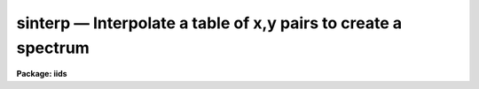 sinterp — Interpolate a table of x,y pairs to create a spectrum
===============================================================

**Package: iids**

.. raw:: html

  <BODY>
  <TABLE WIDTH="100%" BORDER=0><TR>
  <TD ALIGN=LEFT><FONT SIZE=4>
  <B>sinterp (Mar92)</B></FONT></TD>
  <TD ALIGN=CENTER><FONT SIZE=4>
  <B>noao.onedspec</B>
  </FONT></TD>
  <TD ALIGN=RIGHT><FONT SIZE=4>
  <B>sinterp (Mar92)</B></FONT></TD>
  </TR></TABLE><P>
  <TITLE>sinterp</TITLE>
  <UL>
  </UL>
  <H2><A NAME="s_name">NAME</A></H2>
  <! BeginSection: 'NAME'>
  <UL>
  sinterp -- Interpolate a tables of x,y pairs to produce a spectrum
  </UL>
  <! EndSection:   'NAME'>
  <H2><A NAME="s_usage">USAGE</A></H2>
  <! BeginSection: 'USAGE'>
  <UL>
  sinterp tbl_file
  </UL>
  <! EndSection:   'USAGE'>
  <H2><A NAME="s_parameters">PARAMETERS</A></H2>
  <! BeginSection: 'PARAMETERS'>
  <UL>
  <DL>
  <DT><B><A NAME="l_tbl_file">tbl_file</A></B></DT>
  <! Sec='PARAMETERS' Level=0 Label='tbl_file' Line='tbl_file'>
  <DD>The name of a file which contains the x,y pairs to be used as
  the basis for interpolation. The pairs must be in order of
  increasing x.
  </DD>
  </DL>
  <P>
  The following parameters may or may not be necessary, depending
  on the options selected.
  <P>
  <DL>
  <DT><B><A NAME="l_input">input</A></B></DT>
  <! Sec='PARAMETERS' Level=0 Label='input' Line='input'>
  <DD>If a few single elements are desired, rather than a full
  array of elements, the user may enter a sequence of x values
  from the terminal or a file to be used to interpolate into
  the x,y table (parameter curve_gen=no).
  </DD>
  </DL>
  <DL>
  <DT><B><A NAME="l_image">image</A></B></DT>
  <! Sec='PARAMETERS' Level=0 Label='image' Line='image'>
  <DD>If parameter make_image=yes, then an image file name is needed
  </DD>
  </DL>
  <DL>
  <DT><B><A NAME="l_order">order = 5</A></B></DT>
  <! Sec='PARAMETERS' Level=0 Label='order' Line='order = 5'>
  <DD>If the interpolator is a polynomial fit or spline (interp_mode=
  chebyshev, legnedre, spline3, spline1), the order of the fit
  is required.
  </DD>
  </DL>
  <DL>
  <DT><B><A NAME="l_x1">x1</A></B></DT>
  <! Sec='PARAMETERS' Level=0 Label='x1' Line='x1'>
  <DD>If parameter curve_gen=yes, this is the starting x value to
  begin the curve generation.
  </DD>
  </DL>
  <P>
  Of the following three parameters, two must be specified, and the
  third will be derived.
  <P>
  <DL>
  <DT><B><A NAME="l_x2">x2 = 0.0</A></B></DT>
  <! Sec='PARAMETERS' Level=0 Label='x2' Line='x2 = 0.0'>
  <DD>As above, but x2 determines the endpoint of the curve.
  </DD>
  </DL>
  <DL>
  <DT><B><A NAME="l_dx">dx = 0.0</A></B></DT>
  <! Sec='PARAMETERS' Level=0 Label='dx' Line='dx = 0.0'>
  <DD>As above, but dx determines the pixel-to-pixel increment
  to be used during the curves generation.
  </DD>
  </DL>
  <DL>
  <DT><B><A NAME="l_npts">npts = 0</A></B></DT>
  <! Sec='PARAMETERS' Level=0 Label='npts' Line='npts = 0'>
  <DD>As above, but this determines the number of pixels to be generated.
  </DD>
  </DL>
  <P>
  <DL>
  <DT><B><A NAME="l_curve_gen">curve_gen = no</A></B></DT>
  <! Sec='PARAMETERS' Level=0 Label='curve_gen' Line='curve_gen = no'>
  <DD>If this parameter is set to yes, then parameters x1, and two of
  the three x2, dx, npts are required. The output is in the form
  of new x,y pairs and may be redirected to a text file.
  But if parameter make_image is also yes, the output is
  in the form of an IRAF image file having the name given by
  the parameter image. If curve_gen=no, the user must supply
  a set of x values and interpolation is performed on those values.
  </DD>
  </DL>
  <DL>
  <DT><B><A NAME="l_make_image">make_image = no</A></B></DT>
  <! Sec='PARAMETERS' Level=0 Label='make_image' Line='make_image = no'>
  <DD>If set to yes, then curve_gen=yes is implied and an image file name
  is requied. A one dimensional IRAF image is created.
  </DD>
  </DL>
  <DL>
  <DT><B><A NAME="l_tbl_size">tbl_size = 1024</A></B></DT>
  <! Sec='PARAMETERS' Level=0 Label='tbl_size' Line='tbl_size = 1024'>
  <DD>This parameter defines the maximum size to be set aside for
  memory storage of the input x,y pairs.
  </DD>
  </DL>
  <DL>
  <DT><B><A NAME="l_interp_mode">interp_mode = "<TT>chebyshev</TT>"</A></B></DT>
  <! Sec='PARAMETERS' Level=0 Label='interp_mode' Line='interp_mode = "chebyshev"'>
  <DD>This parameter controls the method of interpolation. The linear
  and curve options are true interpolators, while chebyshev,
  legendre, spline3, and splin1 are fits to the data.
  </DD>
  </DL>
  </UL>
  <! EndSection:   'PARAMETERS'>
  <H2><A NAME="s_description">DESCRIPTION</A></H2>
  <! BeginSection: 'DESCRIPTION'>
  <UL>
  The specified file is read assuming it is a text file containing
  pairs of x,y values in the form: xxx yyy. The table is used
  to define the function y(x). The pairs must be entered in the file
  in increasing order of x.
  <P>
  The user specifies either specific x values for which the function
  is to be evaluated, or specifies that a sequence of values beginning
  with x1 are to be generated. In the former case, the explicit x values
  may come either from the keyboard or from a file. In the latter case
  the user must also specify the sequence by defining the increment, dx,
  the endpoint, x2, and the number of points to generate in the sequence.
  Then y(x) is evaluated at x1, x1+dx, x1+2*dx, ...  , x1+(n-2)*dx, x2.
  Only 2 of the 3 parameters (x2, dx, npts) are needed to fully
  specify the sequence.
  <P>
  The output of the function evaluation is either new x,y pairs written
  to STDOUT, or an IRAF image.
  <P>
  The function used to evaluated the tabular data may be any of the following
  forms:
  <P>
  <DL>
  <DT><B><A NAME="l_">(1)</A></B></DT>
  <! Sec='DESCRIPTION' Level=0 Label='' Line='(1)'>
  <DD>Linear interpolation between points.
  </DD>
  </DL>
  <DL>
  <DT><B><A NAME="l_">(2)</A></B></DT>
  <! Sec='DESCRIPTION' Level=0 Label='' Line='(2)'>
  <DD>Smooth interpolation between points.
  </DD>
  </DL>
  <DL>
  <DT><B><A NAME="l_">(3)</A></B></DT>
  <! Sec='DESCRIPTION' Level=0 Label='' Line='(3)'>
  <DD>A polynomial fit of either Legendre or Chebyshev types.
  </DD>
  </DL>
  <DL>
  <DT><B><A NAME="l_">(4)</A></B></DT>
  <! Sec='DESCRIPTION' Level=0 Label='' Line='(4)'>
  <DD>A cubic or linear spline.
  </DD>
  </DL>
  <P>
  If the table of x,y pairs is very large, the parameter tbl_size
  should be set to the number of pairs. For example, if a spectrum
  is available as a text file of x,y pairs (such as might be
  obtained from IUE), and the number of pairs is 4096, then tbl_size
  should be set to 4096. This provides for sufficient memory to
  contain the table.
  <P>
  </UL>
  <! EndSection:   'DESCRIPTION'>
  <H2><A NAME="s_examples">EXAMPLES</A></H2>
  <! BeginSection: 'EXAMPLES'>
  <UL>
  The following shows how a text file may be used to generate a spectrum:
  <P>
  <PRE>
  	cl&gt; sinterp textfile make+ x1=4000 x2=5000 npts=1024 \<BR>
  	&gt;&gt;&gt; image=testimage interp_mode=curve
  </PRE>
  <P>
  The following sequence shows how to generate a spectrum of an IRS
  standard star using the calibration file data as the source.
  <P>
  <PRE>
  	cl&gt; lcalib flam feige34 caldir=onedstds$irscal/ &gt;textfile
  	cl&gt; sinterp textfile make+ x1=3550 dx=1.242 npts=1024 \<BR>
  	&gt;&gt;&gt; interp_mode=linear image=feige34
  </PRE>
  </UL>
  <! EndSection:   'EXAMPLES'>
  <H2><A NAME="s_revisions">REVISIONS</A></H2>
  <! BeginSection: 'REVISIONS'>
  <UL>
  <DL>
  <DT><B><A NAME="l_SINTERP">SINTERP V2.10.3+</A></B></DT>
  <! Sec='REVISIONS' Level=0 Label='SINTERP' Line='SINTERP V2.10.3+'>
  <DD>The image header dispersion coordinate system has been updated to the
  current system.
  </DD>
  </DL>
  <DL>
  <DT><B><A NAME="l_SINTERP">SINTERP V2.10</A></B></DT>
  <! Sec='REVISIONS' Level=0 Label='SINTERP' Line='SINTERP V2.10'>
  <DD>This task is unchanged.
  </DD>
  </DL>
  </UL>
  <! EndSection:   'REVISIONS'>
  <H2><A NAME="s_see_also">SEE ALSO</A></H2>
  <! BeginSection: 'SEE ALSO'>
  <UL>
  lcalib
  </UL>
  <! EndSection:    'SEE ALSO'>
  
  <! Contents: 'NAME' 'USAGE' 'PARAMETERS' 'DESCRIPTION' 'EXAMPLES' 'REVISIONS' 'SEE ALSO'  >
  
  </BODY>
  </HTML>